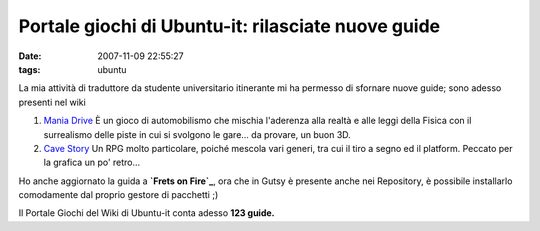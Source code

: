 Portale giochi di Ubuntu-it: rilasciate nuove guide
===================================================

:date: 2007-11-09 22:55:27
:tags: ubuntu

La mia attività di traduttore da studente universitario itinerante mi ha
permesso di sfornare nuove guide; sono adesso presenti nel wiki

1. `Mania Drive`_ È
   un gioco di automobilismo che mischia l'aderenza alla realtà e alle
   leggi della Fisica con il surrealismo delle piste in cui si svolgono
   le gare... da provare, un buon 3D.

2. `Cave Story`_
   Un RPG molto particolare, poiché mescola vari generi, tra cui il tiro
   a segno ed il platform. Peccato per la grafica un po' retro...

Ho anche aggiornato la guida a **`Frets on Fire`_**,
ora che in Gutsy è presente anche nei Repository, è possibile
installarlo comodamente dal proprio gestore di pacchetti ;)

Il Portale Giochi del Wiki di Ubuntu-it conta adesso **123 guide.**

.. _Mania Drive: http://wiki.ubuntu-it.org/Giochi/Sport/ManiaDrive
.. _Cave Story: http://wiki.ubuntu-it.org/Giochi/RpgMmorpg/CaveStory
.. _Frets on Fire: http://wiki.ubuntu-it.org/Giochi/Simulazione/FretsOnFire
